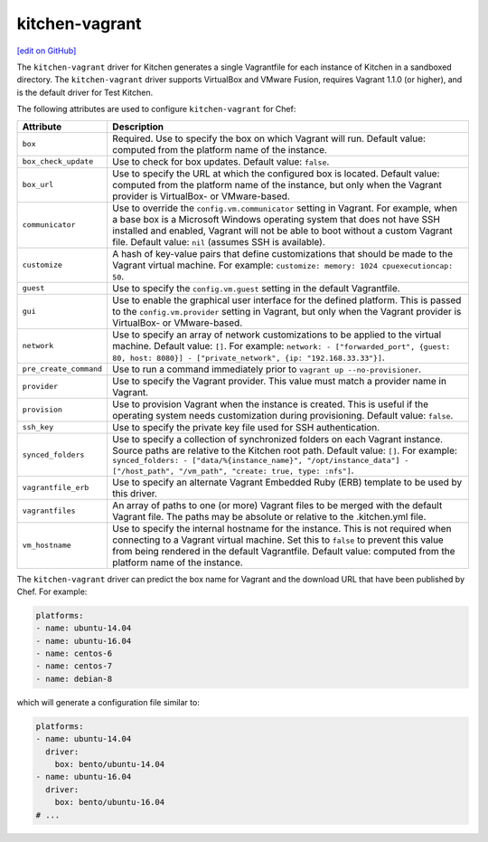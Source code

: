 =====================================================
kitchen-vagrant
=====================================================
`[edit on GitHub] <https://github.com/chef/chef-web-docs/blob/master/chef_master/source/plugin_kitchen_vagrant.rst>`__

.. tag test_kitchen_driver_vagrant

The ``kitchen-vagrant`` driver for Kitchen generates a single Vagrantfile for each instance of Kitchen in a sandboxed directory. The ``kitchen-vagrant`` driver supports VirtualBox and VMware Fusion, requires Vagrant 1.1.0 (or higher), and is the default driver for Test Kitchen.

.. end_tag

.. tag test_kitchen_driver_vagrant_settings

The following attributes are used to configure ``kitchen-vagrant`` for Chef:

.. list-table::
   :widths: 60 420
   :header-rows: 1

   * - Attribute
     - Description
   * - ``box``
     - Required. Use to specify the box on which Vagrant will run. Default value: computed from the platform name of the instance.
   * - ``box_check_update``
     - Use to check for box updates. Default value: ``false``.
   * - ``box_url``
     - Use to specify the URL at which the configured box is located. Default value: computed from the platform name of the instance, but only when the Vagrant provider is VirtualBox- or VMware-based.
   * - ``communicator``
     - Use to override the ``config.vm.communicator`` setting in Vagrant. For example, when a base box is a Microsoft Windows operating system that does not have SSH installed and enabled, Vagrant will not be able to boot without a custom Vagrant file. Default value: ``nil`` (assumes SSH is available).
   * - ``customize``
     - A hash of key-value pairs that define customizations that should be made to the Vagrant virtual machine. For example: ``customize: memory: 1024 cpuexecutioncap: 50``.
   * - ``guest``
     - Use to specify the ``config.vm.guest`` setting in the default Vagrantfile.
   * - ``gui``
     - Use to enable the graphical user interface for the defined platform. This is passed to the ``config.vm.provider`` setting in Vagrant, but only when the Vagrant provider is VirtualBox- or VMware-based.
   * - ``network``
     - Use to specify an array of network customizations to be applied to the virtual machine. Default value: ``[]``. For example: ``network: - ["forwarded_port", {guest: 80, host: 8080}] - ["private_network", {ip: "192.168.33.33"}]``.
   * - ``pre_create_command``
     - Use to run a command immediately prior to ``vagrant up --no-provisioner``.
   * - ``provider``
     - Use to specify the Vagrant provider. This value must match a provider name in Vagrant.
   * - ``provision``
     - Use to provision Vagrant when the instance is created. This is useful if the operating system needs customization during provisioning. Default value: ``false``.
   * - ``ssh_key``
     - Use to specify the private key file used for SSH authentication.
   * - ``synced_folders``
     - Use to specify a collection of synchronized folders on each Vagrant instance. Source paths are relative to the Kitchen root path. Default value: ``[]``. For example: ``synced_folders: - ["data/%{instance_name}", "/opt/instance_data"] - ["/host_path", "/vm_path", "create: true, type: :nfs"]``.
   * - ``vagrantfile_erb``
     - Use to specify an alternate Vagrant Embedded Ruby (ERB) template to be used by this driver.
   * - ``vagrantfiles``
     - An array of paths to one (or more) Vagrant files to be merged with the default Vagrant file. The paths may be absolute or relative to the .kitchen.yml file.
   * - ``vm_hostname``
     - Use to specify the internal hostname for the instance. This is not required when connecting to a Vagrant virtual machine. Set this to ``false`` to prevent this value from being rendered in the default Vagrantfile. Default value: computed from the platform name of the instance.

.. end_tag

.. tag test_kitchen_driver_vagrant_config

The ``kitchen-vagrant`` driver can predict the box name for Vagrant and the download URL that have been published by Chef. For example:

.. code-block:: ruby

   platforms:
   - name: ubuntu-14.04
   - name: ubuntu-16.04
   - name: centos-6
   - name: centos-7
   - name: debian-8

which will generate a configuration file similar to:

.. code-block:: ruby

   platforms:
   - name: ubuntu-14.04
     driver:
       box: bento/ubuntu-14.04
   - name: ubuntu-16.04
     driver:
       box: bento/ubuntu-16.04
   # ...

.. end_tag
